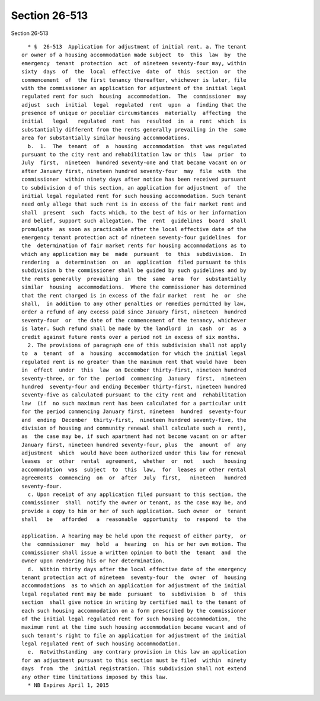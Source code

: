 Section 26-513
==============

Section 26-513 ::    
        
     
        * §  26-513  Application for adjustment of initial rent. a. The tenant
      or owner of a housing accommodation made subject  to  this  law  by  the
      emergency  tenant  protection  act  of nineteen seventy-four may, within
      sixty  days  of  the  local  effective  date  of  this  section  or  the
      commencement  of  the first tenancy thereafter, whichever is later, file
      with the commissioner an application for adjustment of the initial legal
      regulated rent for such  housing  accommodation.  The  commissioner  may
      adjust  such  initial  legal  regulated  rent  upon  a  finding that the
      presence of unique or peculiar circumstances  materially  affecting  the
      initial   legal   regulated  rent  has  resulted  in  a  rent  which  is
      substantially different from the rents generally prevailing in the  same
      area for substantially similar housing accommodations.
        b.  1.  The  tenant  of  a  housing  accommodation  that was regulated
      pursuant to the city rent and rehabilitation law or this  law  prior  to
      July  first,  nineteen  hundred seventy-one and that became vacant on or
      after January first, nineteen hundred seventy-four  may  file  with  the
      commissioner  within ninety days after notice has been received pursuant
      to subdivision d of this section, an application for adjustment  of  the
      initial legal regulated rent for such housing accommodation. Such tenant
      need only allege that such rent is in excess of the fair market rent and
      shall  present  such  facts which, to the best of his or her information
      and belief, support such allegation. The  rent  guidelines  board  shall
      promulgate  as soon as practicable after the local effective date of the
      emergency tenant protection act of nineteen seventy-four guidelines  for
      the  determination of fair market rents for housing accommodations as to
      which any application may be  made  pursuant  to  this  subdivision.  In
      rendering  a  determination  on  an  application  filed pursuant to this
      subdivision b the commissioner shall be guided by such guidelines and by
      the rents generally  prevailing  in  the  same  area  for  substantially
      similar  housing  accommodations.  Where the commissioner has determined
      that the rent charged is in excess of the fair market  rent  he  or  she
      shall,  in addition to any other penalties or remedies permitted by law,
      order a refund of any excess paid since January first, nineteen  hundred
      seventy-four  or  the date of the commencement of the tenancy, whichever
      is later. Such refund shall be made by the landlord  in  cash  or  as  a
      credit against future rents over a period not in excess of six months.
        2. The provisions of paragraph one of this subdivision shall not apply
      to  a  tenant  of  a  housing  accommodation for which the initial legal
      regulated rent is no greater than the maximum rent that would have  been
      in  effect  under  this  law  on December thirty-first, nineteen hundred
      seventy-three, or for the  period  commencing  January  first,  nineteen
      hundred  seventy-four and ending December thirty-first, nineteen hundred
      seventy-five as calculated pursuant to the city rent and  rehabilitation
      law  (if  no such maximum rent has been calculated for a particular unit
      for the period commencing January first, nineteen  hundred  seventy-four
      and  ending  December  thirty-first,  nineteen hundred seventy-five, the
      division of housing and community renewal shall calculate such a  rent),
      as  the case may be, if such apartment had not become vacant on or after
      January first, nineteen hundred seventy-four, plus  the  amount  of  any
      adjustment  which  would have been authorized under this law for renewal
      leases  or  other  rental  agreement,  whether  or  not   such   housing
      accommodation  was  subject  to  this  law,  for  leases or other rental
      agreements  commencing  on  or  after  July  first,   nineteen   hundred
      seventy-four.
        c. Upon receipt of any application filed pursuant to this section, the
      commissioner  shall  notify the owner or tenant, as the case may be, and
      provide a copy to him or her of such application. Such owner  or  tenant
      shall   be   afforded   a  reasonable  opportunity  to  respond  to  the
    
      application. A hearing may be held upon the request of either party,  or
      the  commissioner  may  hold  a  hearing  on  his or her own motion. The
      commissioner shall issue a written opinion to both the  tenant  and  the
      owner upon rendering his or her determination.
        d.  Within thirty days after the local effective date of the emergency
      tenant protection act of nineteen  seventy-four  the  owner  of  housing
      accommodations  as to which an application for adjustment of the initial
      legal regulated rent may be made  pursuant  to  subdivision  b  of  this
      section  shall give notice in writing by certified mail to the tenant of
      each such housing accommodation on a form prescribed by the commissioner
      of the initial legal regulated rent for such housing accommodation,  the
      maximum rent at the time such housing accommodation became vacant and of
      such tenant's right to file an application for adjustment of the initial
      legal regulated rent of such housing accommodation.
        e.  Notwithstanding  any contrary provision in this law an application
      for an adjustment pursuant to this section must be filed  within  ninety
      days  from  the  initial registration. This subdivision shall not extend
      any other time limitations imposed by this law.
        * NB Expires April 1, 2015
    
    
    
    
    
    
    